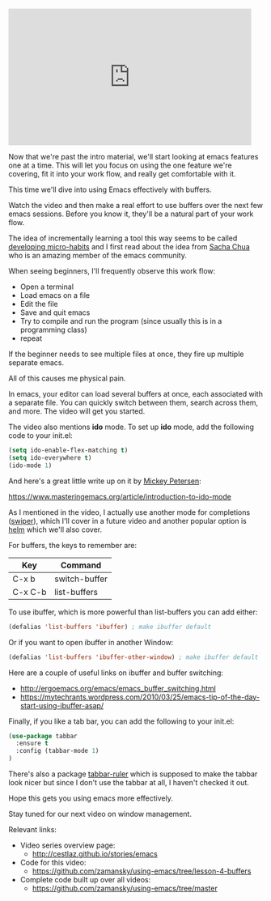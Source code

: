 #+BEGIN_COMMENT
.. title: Using Emacs - 4 - Buffers
.. slug: using-emacs-4-buffers
.. date: 2016-05-23 13:29:36 UTC-04:00
.. tags: emacs, tools
.. category: 
.. link: 
.. description: 
.. type: text
#+END_COMMENT

* 

#+BEGIN_EXPORT HTML
<iframe width="480" height="270" src="https://www.youtube.com/embed/v5eTK5lC0xs" frameborder="0" allowfullscreen></iframe>
#+END_EXPORT

Now that we're past the intro material, we'll start looking at emacs
features one at a time. This will let you focus on using the one
feature we're covering, fit it into your work flow, and really get
comfortable with it. 

This time we'll dive into using Emacs effectively with buffers.

Watch the video and then make a real effort to use buffers over the
next few emacs sessions. Before you know it, they'll be a natural part
of your work flow.

The idea of incrementally learning a tool this way seems to be called
[[http://sachachua.com/blog/2015/01/developing-emacs-micro-habits-text-automation/][developing micro-habits]] and I first read about the idea from [[https://twitter.com/sachac][Sacha
Chua]] who is an amazing member of the emacs community.

When seeing beginners, I'll frequently observe this work flow:

- Open a terminal
- Load emacs on a file
- Edit the file
- Save and quit emacs
- Try to compile and run the program (since usually this is in a programming class)
- repeat

If the beginner needs to see multiple files at once, they fire up multiple separate emacs.

All of this causes me physical pain.

In emacs, your editor can load several buffers at once, each
associated with a separate file. You can quickly switch between them,
search across them, and more. The video will get you started.

The video also mentions *ido* mode. To set up *ido* mode, add the
following code to your init.el:

#+BEGIN_SRC emacs-lisp :tangle n
(setq ido-enable-flex-matching t)
(setq ido-everywhere t)
(ido-mode 1)
#+END_SRC

And here's a great little write up on it by [[https://www.masteringemacs.org/reading-guide][Mickey Petersen]]:

https://www.masteringemacs.org/article/introduction-to-ido-mode


As I mentioned in the video, I actually use another mode for completions ([[https://github.com/abo-abo/swiper][swiper]]),
which I'll cover in a future video and another popular option is [[https://github.com/emacs-helm/helm][helm]]
which we'll also cover.

For buffers, the keys to remember are:

| Key     | Command       |
|---------+---------------|
| C-x b   | switch-buffer |
| C-x C-b | list-buffers  |


To use ibuffer, which is more powerful than list-buffers you can add
either:

#+BEGIN_SRC emacs-lisp :tangle no
(defalias 'list-buffers 'ibuffer) ; make ibuffer default
#+END_SRC

Or if you want to open ibuffer in another Window:

#+BEGIN_SRC emacs-lisp :tangle no
(defalias 'list-buffers 'ibuffer-other-window) ; make ibuffer default
#+END_SRC

Here are a couple of useful links on ibuffer and buffer switching:
- http://ergoemacs.org/emacs/emacs_buffer_switching.html
- https://mytechrants.wordpress.com/2010/03/25/emacs-tip-of-the-day-start-using-ibuffer-asap/


Finally, if you like a tab bar, you can add the following to your
init.el:

#+BEGIN_SRC emacs-lisp :tangle no
(use-package tabbar
  :ensure t
  :config (tabbar-mode 1)
)
#+END_SRC

There's also a package [[https://github.com/mattfidler/tabbar-ruler.el][tabbar-ruler]] which is supposed to make the
tabbar look nicer but since I don't use the tabbar at all, I haven't
checked it out.

Hope this gets you using emacs more effectively.

Stay tuned for our next video on window management.


Relevant links:
- Video series overview page:
  - http://cestlaz.github.io/stories/emacs
- Code for this video:
  - [[https://github.com/zamansky/using-emacs/tree/lesson-4-buffers][https://github.com/zamansky/using-emacs/tree/lesson-4-buffers]]
- Complete code built up over all videos:
  - [[https://github.com/zamansky/using-emacs/tree/master][https://github.com/zamansky/using-emacs/tree/master]]

